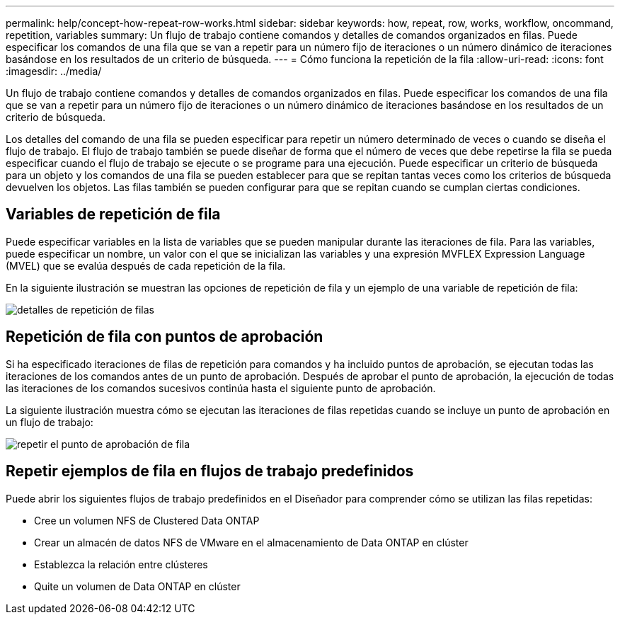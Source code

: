 ---
permalink: help/concept-how-repeat-row-works.html 
sidebar: sidebar 
keywords: how, repeat, row, works, workflow, oncommand, repetition, variables 
summary: Un flujo de trabajo contiene comandos y detalles de comandos organizados en filas. Puede especificar los comandos de una fila que se van a repetir para un número fijo de iteraciones o un número dinámico de iteraciones basándose en los resultados de un criterio de búsqueda. 
---
= Cómo funciona la repetición de la fila
:allow-uri-read: 
:icons: font
:imagesdir: ../media/


[role="lead"]
Un flujo de trabajo contiene comandos y detalles de comandos organizados en filas. Puede especificar los comandos de una fila que se van a repetir para un número fijo de iteraciones o un número dinámico de iteraciones basándose en los resultados de un criterio de búsqueda.

Los detalles del comando de una fila se pueden especificar para repetir un número determinado de veces o cuando se diseña el flujo de trabajo. El flujo de trabajo también se puede diseñar de forma que el número de veces que debe repetirse la fila se pueda especificar cuando el flujo de trabajo se ejecute o se programe para una ejecución. Puede especificar un criterio de búsqueda para un objeto y los comandos de una fila se pueden establecer para que se repitan tantas veces como los criterios de búsqueda devuelven los objetos. Las filas también se pueden configurar para que se repitan cuando se cumplan ciertas condiciones.



== Variables de repetición de fila

Puede especificar variables en la lista de variables que se pueden manipular durante las iteraciones de fila. Para las variables, puede especificar un nombre, un valor con el que se inicializan las variables y una expresión MVFLEX Expression Language (MVEL) que se evalúa después de cada repetición de la fila.

En la siguiente ilustración se muestran las opciones de repetición de fila y un ejemplo de una variable de repetición de fila:

image::../media/row_repetition_details.gif[detalles de repetición de filas]



== Repetición de fila con puntos de aprobación

Si ha especificado iteraciones de filas de repetición para comandos y ha incluido puntos de aprobación, se ejecutan todas las iteraciones de los comandos antes de un punto de aprobación. Después de aprobar el punto de aprobación, la ejecución de todas las iteraciones de los comandos sucesivos continúa hasta el siguiente punto de aprobación.

La siguiente ilustración muestra cómo se ejecutan las iteraciones de filas repetidas cuando se incluye un punto de aprobación en un flujo de trabajo:

image::../media/repeat_row_approval_point.gif[repetir el punto de aprobación de fila]



== Repetir ejemplos de fila en flujos de trabajo predefinidos

Puede abrir los siguientes flujos de trabajo predefinidos en el Diseñador para comprender cómo se utilizan las filas repetidas:

* Cree un volumen NFS de Clustered Data ONTAP
* Crear un almacén de datos NFS de VMware en el almacenamiento de Data ONTAP en clúster
* Establezca la relación entre clústeres
* Quite un volumen de Data ONTAP en clúster

